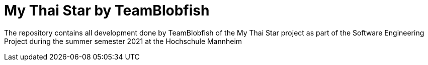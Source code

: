 = My Thai Star by TeamBlobfish

The repository contains all development done by TeamBlobfish of the My Thai Star project as part of the Software Engineering Project during the summer semester 2021 at the Hochschule Mannheim
